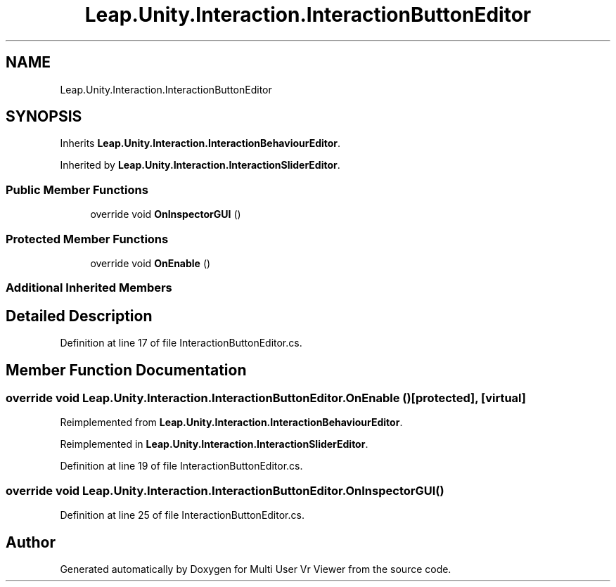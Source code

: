 .TH "Leap.Unity.Interaction.InteractionButtonEditor" 3 "Sat Jul 20 2019" "Version https://github.com/Saurabhbagh/Multi-User-VR-Viewer--10th-July/" "Multi User Vr Viewer" \" -*- nroff -*-
.ad l
.nh
.SH NAME
Leap.Unity.Interaction.InteractionButtonEditor
.SH SYNOPSIS
.br
.PP
.PP
Inherits \fBLeap\&.Unity\&.Interaction\&.InteractionBehaviourEditor\fP\&.
.PP
Inherited by \fBLeap\&.Unity\&.Interaction\&.InteractionSliderEditor\fP\&.
.SS "Public Member Functions"

.in +1c
.ti -1c
.RI "override void \fBOnInspectorGUI\fP ()"
.br
.in -1c
.SS "Protected Member Functions"

.in +1c
.ti -1c
.RI "override void \fBOnEnable\fP ()"
.br
.in -1c
.SS "Additional Inherited Members"
.SH "Detailed Description"
.PP 
Definition at line 17 of file InteractionButtonEditor\&.cs\&.
.SH "Member Function Documentation"
.PP 
.SS "override void Leap\&.Unity\&.Interaction\&.InteractionButtonEditor\&.OnEnable ()\fC [protected]\fP, \fC [virtual]\fP"

.PP
Reimplemented from \fBLeap\&.Unity\&.Interaction\&.InteractionBehaviourEditor\fP\&.
.PP
Reimplemented in \fBLeap\&.Unity\&.Interaction\&.InteractionSliderEditor\fP\&.
.PP
Definition at line 19 of file InteractionButtonEditor\&.cs\&.
.SS "override void Leap\&.Unity\&.Interaction\&.InteractionButtonEditor\&.OnInspectorGUI ()"

.PP
Definition at line 25 of file InteractionButtonEditor\&.cs\&.

.SH "Author"
.PP 
Generated automatically by Doxygen for Multi User Vr Viewer from the source code\&.
